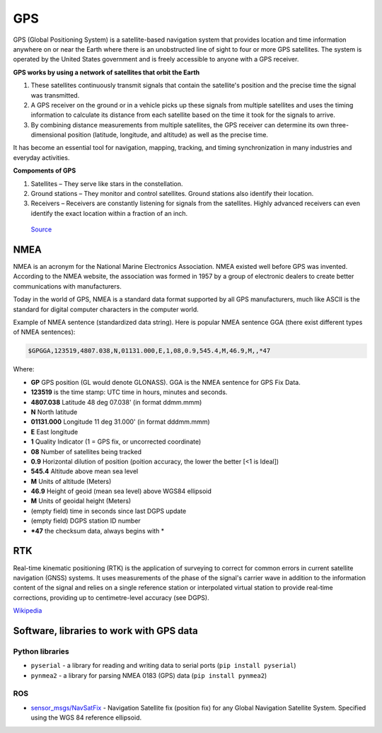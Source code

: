 ===
GPS
===
GPS (Global Positioning System) is a satellite-based navigation system that provides location and time information 
anywhere on or near the Earth where there is an unobstructed line of sight to four or more GPS satellites. 
The system is operated by the United States government and is freely accessible to anyone with a GPS receiver.

**GPS works by using a network of satellites that orbit the Earth**

#. These satellites continuously transmit signals that contain the satellite's position and the precise time the signal was transmitted. 

#. A GPS receiver on the ground or in a vehicle picks up these signals from multiple satellites and uses the timing information to calculate 
   its distance from each satellite based on the time it took for the signals to arrive. 
  
#. By combining distance measurements from multiple satellites, the GPS receiver can determine its own three-dimensional position (latitude, longitude, and altitude) 
   as well as the precise time.

It has become an essential tool for navigation, mapping, tracking, and timing synchronization in many industries and everyday activities.


**Compoments of GPS**

1. Satellites – They serve like stars in the constellation.
2. Ground stations – They monitor and control satellites. Ground stations also identify their location.
3. Receivers – Receivers are constantly listening for signals from the satellites. Highly advanced receivers can even identify the exact location within a fraction of an inch.


.. figure:: ../images/gps_architecture.jpeg
   :alt: GPS principle
   :width: 500px
   
   `Source <https://trakkitgps.com/how-gps-works/>`_


NMEA
====
NMEA is an acronym for the National Marine Electronics Association. NMEA existed well before GPS was invented. 
According to the NMEA website, the association was formed in 1957 by a group of electronic dealers to create better 
communications with manufacturers. 

Today in the world of GPS, NMEA is a standard data format supported by all GPS manufacturers, much like ASCII is the standard 
for digital computer characters in the computer world.

Example of NMEA sentence (standardized data string). Here is popular NMEA sentence GGA (there exist different types of NMEA sentences):

.. code-block:: bash

  $GPGGA,123519,4807.038,N,01131.000,E,1,08,0.9,545.4,M,46.9,M,,*47

Where:

- **GP**           GPS position (GL would denote GLONASS). GGA is the NMEA sentence for GPS Fix Data.
- **123519**       is the time stamp: UTC time in hours, minutes and seconds.
- **4807.038**     Latitude 48 deg 07.038' (in format ddmm.mmm)
- **N**            North latitude
- **01131.000**    Longitude 11 deg 31.000' (in format dddmm.mmm)
- **E**            East longitude
- **1**            Quality Indicator (1 = GPS fix, or  uncorrected coordinate)                          
- **08**           Number of satellites being tracked
- **0.9**          Horizontal dilution of position (poition accuracy, the lower the better [<1 is Ideal])
- **545.4**        Altitude above mean sea level
- **M**            Units of altitude (Meters)
- **46.9**         Height of geoid (mean sea level) above WGS84 ellipsoid
- **M**            Units of geoidal height (Meters)
- (empty field) time in seconds since last DGPS update
- (empty field) DGPS station ID number
- ***47**          the checksum data, always begins with *  


RTK
===
Real-time kinematic positioning (RTK) is the application of surveying to correct for common errors in current satellite 
navigation (GNSS) systems. It uses measurements of the phase of the signal's carrier wave in addition to the information 
content of the signal and relies on a single reference station or interpolated virtual station to provide real-time corrections, 
providing up to centimetre-level accuracy (see DGPS).

`Wikipedia <https://en.wikipedia.org/wiki/Real-time_kinematic_positioning>`_


Software, libraries to work with GPS data
=========================================

Python libraries
----------------

* ``pyserial`` - a library for reading and writing data to serial ports (``pip install pyserial``)
* ``pynmea2`` - a library for parsing NMEA 0183 (GPS) data (``pip install pynmea2``)


ROS
---

* `sensor_msgs/NavSatFix <https://docs.ros.org/en/melodic/api/sensor_msgs/html/msg/NavSatFix.html>`_ - Navigation Satellite fix (position fix) 
  for any Global Navigation Satellite System. Specified using the WGS 84 reference ellipsoid.
      


